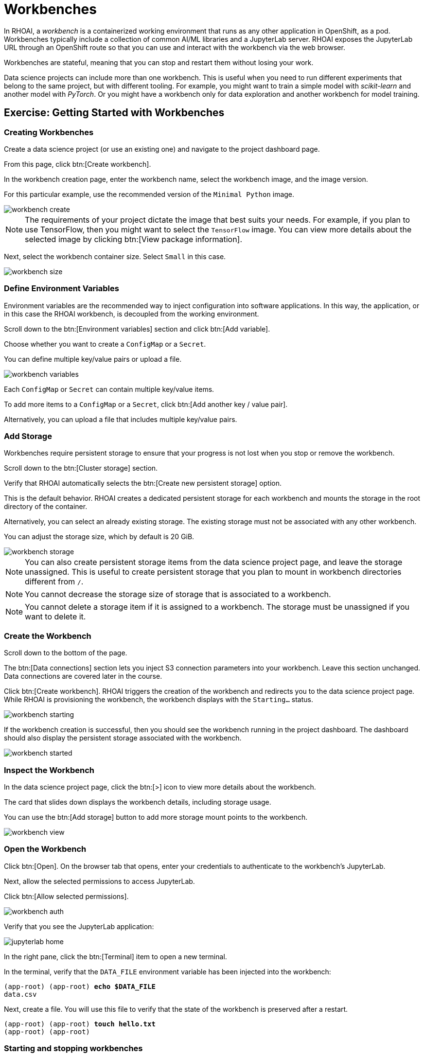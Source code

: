 = Workbenches


In RHOAI, a _workbench_ is a containerized working environment that runs as any other application in OpenShift, as a pod.
Workbenches typically include a collection of common AI/ML libraries and a JupyterLab server.
RHOAI exposes the JupyterLab URL through an OpenShift route so that you can use and interact with the workbench via the web browser.

Workbenches are stateful, meaning that you can stop and restart them without losing your work.

Data science projects can include more than one workbench.
This is useful when you need to run different experiments that belong to the same project, but with different tooling.
For example, you might want to train a simple model with _scikit-learn_ and another model with _PyTorch_.
Or you might have a workbench only for data exploration and another workbench for model training.


== Exercise: Getting Started with Workbenches

=== Creating Workbenches

Create a data science project (or use an existing one) and navigate to the project dashboard page.

From this page, click btn:[Create workbench].

In the workbench creation page, enter the workbench name, select the workbench image, and the image version.

For this particular example, use the recommended version of the `Minimal Python` image.

image::workbench-create.png[]

[NOTE]
====
The requirements of your project dictate the image that best suits your needs.
For example, if you plan to use TensorFlow, then you might want to select the `TensorFlow` image.
You can view more details about the selected image by clicking btn:[View package information].
====

Next, select the workbench container size.
Select `Small` in this case.

image::workbench-size.png[]

=== Define Environment Variables

Environment variables are the recommended way to inject configuration into software applications.
In this way, the application, or in this case the RHOAI workbench, is decoupled from the working environment.

Scroll down to the btn:[Environment variables] section and click btn:[Add variable].

Choose whether you want to create a `ConfigMap` or a `Secret`.

You can define multiple key/value pairs or upload a file.

image::workbench-variables.png[]

Each `ConfigMap` or `Secret` can contain multiple key/value items.

To add more items to a `ConfigMap` or a `Secret`, click btn:[Add another key / value pair].

Alternatively, you can upload a file that includes multiple key/value pairs.


=== Add Storage

// Adding and deleting cluster storage to the workbench (You can add storage to the project as well as to individual workbenches)

Workbenches require persistent storage to ensure that your progress is not lost when you stop or remove the workbench.

Scroll down to the btn:[Cluster storage] section.

Verify that RHOAI automatically selects the btn:[Create new persistent storage] option.

This is the default behavior.
RHOAI creates a dedicated persistent storage for each workbench and mounts the storage in the root directory of the container.

Alternatively, you can select an already existing storage.
The existing storage must not be associated with any other workbench.

You can adjust the storage size, which by default is 20 GiB.

image::workbench-storage.png[]

[NOTE]
====
You can also create persistent storage items from the data science project page, and leave the storage unassigned.
This is useful to create persistent storage that you plan to mount in workbench directories different from `/`.
====

[NOTE]
====
You cannot decrease the storage size of storage that is associated to a workbench.
====

[NOTE]
====
You cannot delete a storage item if it is assigned to a workbench.
The storage must be unassigned if you want to delete it.
====

=== Create the Workbench

Scroll down to the bottom of the page.

The btn:[Data connections] section lets you inject S3 connection parameters into your workbench.
Leave this section unchanged.
Data connections are covered later in the course.

Click btn:[Create workbench].
RHOAI triggers the creation of the workbench and redirects you to the data science project page.
While RHOAI is provisioning the workbench, the workbench displays with the `Starting...` status.

image::workbench-starting.png[]

If the workbench creation is successful, then you should see the workbench running in the project dashboard.
The dashboard should also display the persistent storage associated with the workbench.

image::workbench-started.png[]

=== Inspect the Workbench

In the data science project page, click the btn:[>] icon to view more details about the workbench.

The card that slides down displays the workbench details, including storage usage.

You can use the btn:[Add storage] button to add more storage mount points to the workbench.

image::workbench-view.png[]

=== Open the Workbench

Click btn:[Open].
On the browser tab that opens, enter your credentials to authenticate to the workbench's JupyterLab.

Next, allow the selected permissions to access JupyterLab.

Click btn:[Allow selected permissions].

image::workbench-auth.png[]

Verify that you see the JupyterLab application:

image::jupyterlab-home.png[]

In the right pane, click the btn:[Terminal] item to open a new terminal.

In the terminal, verify that the `DATA_FILE` environment variable has been injected into the workbench:

[subs=+quotes]
----
(app-root) (app-root) *echo $DATA_FILE*
data.csv
----

Next, create a file.
You will use this file to verify that the state of the workbench is preserved after a restart.

[subs=+quotes]
----
(app-root) (app-root) *touch hello.txt*
(app-root) (app-root)
----


=== Starting and stopping workbenches


Return to the RHOAI data science project page.
Click the btn:[Status] switch of the workbench to stop it.
The workbench status changes to `Stopping...`.

After the workbench is stopped, toggle the switch to start the workbench again.
The workbench status changes to `Starting...`.

When the workbench is running, switch to the JupyterLab browser tab.
You might see a message indicating that the server is unavailable.
Press kbd:[F5] to refresh the page.

Verify that the `hello.txt` file that you created still exists.

image::workbench-state.png[]

=== Edit the Workbench

Return to the RHOAI data science project page.

Click the workbench btn:[⋮] button, then click btn:[Edit workbench].

image::workbench-edit.png[]

Switch the image to `Standard Data Science` and click btn:[Update workbench].


[WARNING]
====
Make sure that you save your work at JupyterLab before updating a workbench.

When you edit a workbench, RHOAI restarts the workbench, so any unsaved work will be lost.
====

[NOTE]
====
You cannot edit a workbench while the workbench is starting or stopping.
====


=== Delete the Workbench

From the project dashboard, click the workbench btn:[⋮] button

Click btn:[Delete workbench].

In the delete window, type the workbench name to confirm the operation:

image::workbench-delete.png[]

[NOTE]
====
Deleting a workbench does not delete the associated persistent storage.
This means that you can create another workbench and restore the data that you were using in the previous workbench.
====


== Workbench Resources

RHOAI internally defines workbenches as stateful applications.
When you create a workbench, RHOAI creates a StatefulSet in the OpenShift namespace that corresponds to your data science project.
The StatefulSet manages a pod that includes two containers:

* The workbench container, which contains JupyterLab and other packages.
You interact with this container when you use the JupyterLab web interface.

* The `oauth-proxy` container, which provides authorization and authentication to access JupyterLab.

RHOAI also creates the required services and route to allow external traffic into the workbench container.
If you list the resources of the OpenShift namespace that corresponds to your data science project, you should see something similar to this:

[subs=+quotes]
----
NAME                       READY   STATUS    ..
*pod/my-first-workbench-0*   2/2     Running   ..

NAME                             TYPE        ...
service/modelmesh-serving        ClusterIP   ...
*service/my-first-workbench*       ClusterIP   ...
*service/my-first-workbench-tls*   ClusterIP   ...

NAME                                  READY  ...
*statefulset.apps/my-first-workbench*   1/1    ...

NAME                                         ...
*route.route.openshift.io/my-first-workbench*  ...
----

[NOTE]
====
A single HTTPS route is created with non-secure traffic (HTTP port 80) configured to be redirected to the HTTPS port 443 (`insecureEdgeTerminationPolicy: Redirect`).
====

Creating a new persistent storage in RHOAI results in the creation of a PersistentVolumeClaim (PVC) in the corresponding OpenShift project.
The following diagram represents the OpenShift resources involved in a workbench:

image::workbench-ocp-resources.svg[width="1000px"]


[NOTE]
====
If you delete the PVC of a storage assigned to a running workbench, then the PVC switches to `Terminating` state until you stop the workbench.
====


== Permissions
To enable workbench access to other users, you must grant permissions to those users at the data science project level.
RHOAI does not offer workbench-level permission management.


== Limits

If your memory and/or GPU requirements are high, then RHOAI might not be able to allocate the requested resources in the workbench.
You might see a message similar to the following:

image::workbench-insufficient-resources.png[]

In this case, try to decrease your resource requirements by editing the workbench, or contact your RHOAI administrator.
